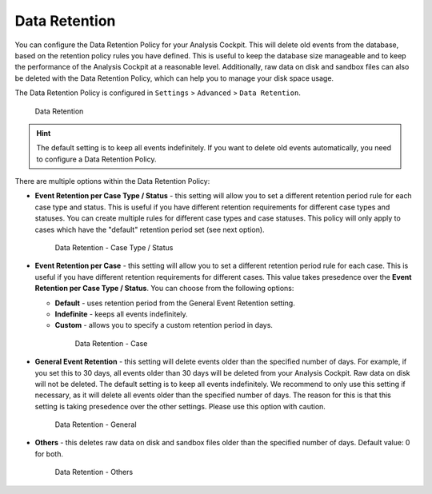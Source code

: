 .. Index:: Data Retention
   
Data Retention
--------------

You can configure the Data Retention Policy for your Analysis Cockpit.
This will delete old events from the database, based on the retention
policy rules you have defined. This is useful to keep the database size
manageable and to keep the performance of the Analysis Cockpit at a
reasonable level. Additionally, raw data on disk and sandbox files can
also be deleted with the Data Retention Policy, which can help you to
manage your disk space usage.

The Data Retention Policy is configured in ``Settings`` > ``Advanced`` >
``Data Retention``.

.. figure:: ../images/cockpit_data-retention.png
   :alt: Data Retention

   Data Retention

.. hint::
   The default setting is to keep all events indefinitely. If you want to
   delete old events automatically, you need to configure a Data Retention
   Policy.

There are multiple options within the Data Retention Policy:


- **Event Retention per Case Type / Status** - this setting will allow you to
  set a different retention period rule for each case type and status. This is
  useful if you have different retention requirements for different case types
  and statuses. You can create multiple rules for different case types and case
  statuses. This policy will only apply to cases which have the "default" retention
  period set (see next option).

  .. figure:: ../images/cockpit_data-retention-per-case-type-status.png
      :alt: Data Retention - Case Type / Status

      Data Retention - Case Type / Status
- **Event Retention per Case** - this setting will allow you to set a
  different retention period rule for each case. This is useful if you have
  different retention requirements for different cases. This value takes
  presedence over the **Event Retention per Case Type / Status**. You can
  choose from the following options:

  - **Default** - uses retention period from the General Event Retention setting.
  - **Indefinite** - keeps all events indefinitely.
  - **Custom** - allows you to specify a custom retention period in days.

   .. figure:: ../images/cockpit_data-retention-per-case.png
         :alt: Data Retention - Case
   
         Data Retention - Case

- **General Event Retention** - this setting will delete events older than the
  specified number of days. For example, if you set this to 30 days, all
  events older than 30 days will be deleted from your Analysis Cockpit.
  Raw data on disk will not be deleted. The default setting is to keep all
  events indefinitely. We recommend to only use this setting if necessary,
  as it will delete all events older than the specified number of days.
  The reason for this is that this setting is taking presedence over the
  other settings. Please use this option with caution.

  .. figure:: ../images/cockpit_data-retention-general.png
      :alt: Data Retention - General

      Data Retention - General

- **Others** - this deletes raw data on disk and sandbox files older than
  the specified number of days. Default value: 0 for both.

  .. figure:: ../images/cockpit_data-retention-other.png
      :alt: Data Retention - Others

      Data Retention - Others